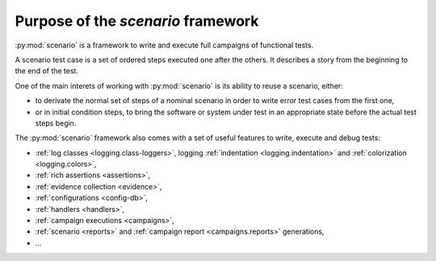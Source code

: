 .. Copyright 2020-2023 Alexis Royer <https://github.com/alxroyer/scenario>
..
.. Licensed under the Apache License, Version 2.0 (the "License");
.. you may not use this file except in compliance with the License.
.. You may obtain a copy of the License at
..
..     http://www.apache.org/licenses/LICENSE-2.0
..
.. Unless required by applicable law or agreed to in writing, software
.. distributed under the License is distributed on an "AS IS" BASIS,
.. WITHOUT WARRANTIES OR CONDITIONS OF ANY KIND, either express or implied.
.. See the License for the specific language governing permissions and
.. limitations under the License.


.. _purpose:

Purpose of the `scenario` framework
===================================

:py:mod:`scenario` is a framework to write and execute full campaigns of functional tests.

A scenario test case is a set of ordered steps executed one after the others.
It describes a story from the beginning to the end of the test.

One of the main interets of working with :py:mod:`scenario` is its ability to reuse a scenario, either:

- to derivate the normal set of steps of a nominal scenario in order to write error test cases from the first one,
- or in initial condition steps, to bring the software or system under test in an appropriate state before the actual test steps begin.

The :py:mod:`scenario` framework also comes with a set of useful features to write, execute and debug tests:

- :ref:`log classes <logging.class-loggers>`, logging :ref:`indentation <logging.indentation>` and :ref:`colorization <logging.colors>`,
- :ref:`rich assertions <assertions>`,
- :ref:`evidence collection <evidence>`,
- :ref:`configurations <config-db>`,
- :ref:`handlers <handlers>`,
- :ref:`campaign executions <campaigns>`,
- :ref:`scenario <reports>` and :ref:`campaign report <campaigns.reports>` generations,
- ...
